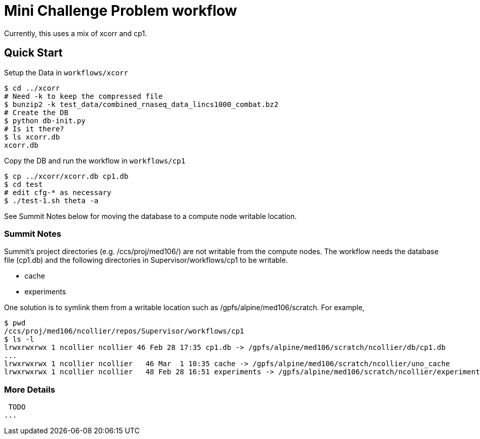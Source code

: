 
= Mini Challenge Problem workflow

Currently, this uses a mix of xcorr and cp1.

== Quick Start

Setup the Data in `workflows/xcorr`

----
$ cd ../xcorr
# Need -k to keep the compressed file
$ bunzip2 -k test_data/combined_rnaseq_data_lincs1000_combat.bz2
# Create the DB
$ python db-init.py
# Is it there?
$ ls xcorr.db
xcorr.db
----

Copy the DB and run the workflow in `workflows/cp1`

----
$ cp ../xcorr/xcorr.db cp1.db
$ cd test
# edit cfg-* as necessary
$ ./test-1.sh theta -a
----

See Summit Notes below for moving the database to a compute node writable location.

=== Summit Notes

Summit's project directories (e.g. /ccs/proj/med106/) are not writable from the compute nodes.
The workflow needs the database file (cp1.db) and the following directories in Supervisor/workflows/cp1 to be writable.

* cache
* experiments

One solution is to symlink them from a writable location such as /gpfs/alpine/med106/scratch.
For example,

----
$ pwd
/ccs/proj/med106/ncollier/repos/Supervisor/workflows/cp1
$ ls -l
lrwxrwxrwx 1 ncollier ncollier 46 Feb 28 17:35 cp1.db -> /gpfs/alpine/med106/scratch/ncollier/db/cp1.db
...
lrwxrwxrwx 1 ncollier ncollier   46 Mar  1 10:35 cache -> /gpfs/alpine/med106/scratch/ncollier/uno_cache
lrwxrwxrwx 1 ncollier ncollier   48 Feb 28 16:51 experiments -> /gpfs/alpine/med106/scratch/ncollier/experiments
----


=== More Details

 TODO
...
